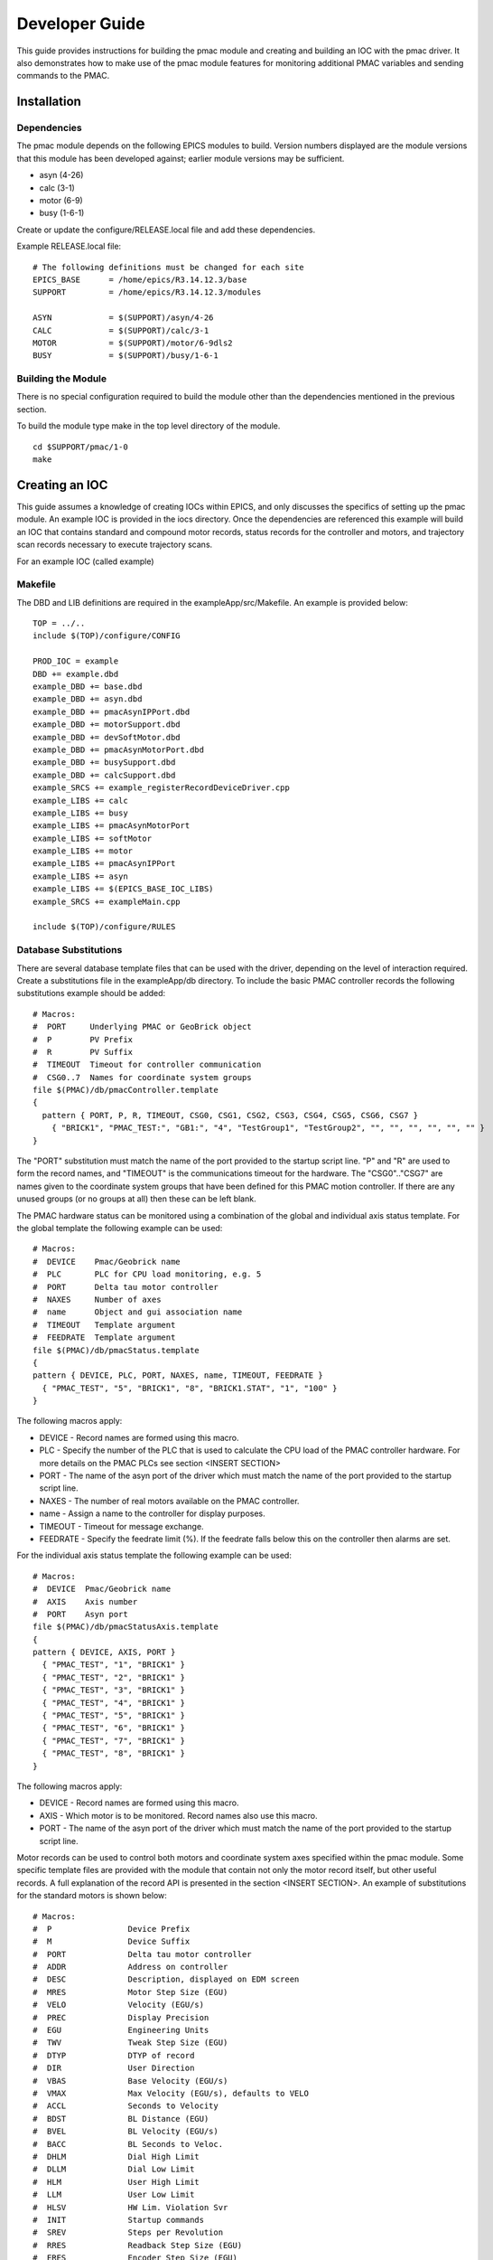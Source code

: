.. _developer_guide:

Developer Guide
===============

This guide provides instructions for building the pmac module and creating and building an IOC with the pmac driver.  It also demonstrates how to make use of the pmac module features for monitoring additional PMAC variables and sending commands to the PMAC.

Installation
------------

Dependencies
************

The pmac module depends on the following EPICS modules to build.  Version numbers displayed are the module versions that this module has been developed against; earlier module versions may be sufficient.

* asyn (4-26)
* calc (3-1)
* motor (6-9)
* busy (1-6-1)

Create or update the configure/RELEASE.local file and add these dependencies.

Example RELEASE.local file::

  # The following definitions must be changed for each site
  EPICS_BASE      = /home/epics/R3.14.12.3/base
  SUPPORT         = /home/epics/R3.14.12.3/modules
  
  ASYN            = $(SUPPORT)/asyn/4-26
  CALC            = $(SUPPORT)/calc/3-1
  MOTOR           = $(SUPPORT)/motor/6-9dls2
  BUSY            = $(SUPPORT)/busy/1-6-1


Building the Module
*******************

There is no special configuration required to build the module other than the dependencies mentioned in the previous section.

To build the module type make in the top level directory of the module.

::

  cd $SUPPORT/pmac/1-0
  make
  
  
Creating an IOC
---------------

This guide assumes a knowledge of creating IOCs within EPICS, and only discusses the specifics of setting up the pmac module.
An example IOC is provided in the iocs directory.  Once the dependencies are referenced this example will build an IOC that contains standard and compound motor records, status records for the controller and motors, and trajectory scan records necessary to execute trajectory scans.

For an example IOC (called example)

Makefile
********

The DBD and LIB definitions are required in the exampleApp/src/Makefile.  An example is provided below:

::

  TOP = ../..
  include $(TOP)/configure/CONFIG
  
  PROD_IOC = example
  DBD += example.dbd
  example_DBD += base.dbd
  example_DBD += asyn.dbd
  example_DBD += pmacAsynIPPort.dbd
  example_DBD += motorSupport.dbd
  example_DBD += devSoftMotor.dbd
  example_DBD += pmacAsynMotorPort.dbd
  example_DBD += busySupport.dbd
  example_DBD += calcSupport.dbd
  example_SRCS += example_registerRecordDeviceDriver.cpp
  example_LIBS += calc
  example_LIBS += busy
  example_LIBS += pmacAsynMotorPort
  example_LIBS += softMotor
  example_LIBS += motor
  example_LIBS += pmacAsynIPPort
  example_LIBS += asyn
  example_LIBS += $(EPICS_BASE_IOC_LIBS)
  example_SRCS += exampleMain.cpp
  
  include $(TOP)/configure/RULES

Database Substitutions
**********************

There are several database template files that can be used with the driver, depending on the level of interaction required.  Create a substitutions file in the exampleApp/db directory.  To include the basic PMAC controller records the following substitutions example should be added:

::

  # Macros:
  #  PORT     Underlying PMAC or GeoBrick object
  #  P        PV Prefix
  #  R        PV Suffix
  #  TIMEOUT  Timeout for controller communication
  #  CSG0..7  Names for coordinate system groups
  file $(PMAC)/db/pmacController.template
  {
    pattern { PORT, P, R, TIMEOUT, CSG0, CSG1, CSG2, CSG3, CSG4, CSG5, CSG6, CSG7 }
      { "BRICK1", "PMAC_TEST:", "GB1:", "4", "TestGroup1", "TestGroup2", "", "", "", "", "", "" }
  }

The "PORT" substitution must match the name of the port provided to the startup script line.  "P" and "R" are used to form the record names, and "TIMEOUT" is the communications timeout for the hardware.  The "CSG0".."CSG7" are names given to the coordinate system groups that have been defined for this PMAC motion controller.  If there are any unused groups (or no groups at all) then these can be left blank.

The PMAC hardware status can be monitored using a combination of the global and individual axis status template.  For the global template the following example can be used:

::

  # Macros:
  #  DEVICE    Pmac/Geobrick name
  #  PLC       PLC for CPU load monitoring, e.g. 5
  #  PORT      Delta tau motor controller
  #  NAXES     Number of axes
  #  name      Object and gui association name
  #  TIMEOUT   Template argument
  #  FEEDRATE  Template argument
  file $(PMAC)/db/pmacStatus.template
  {
  pattern { DEVICE, PLC, PORT, NAXES, name, TIMEOUT, FEEDRATE }
    { "PMAC_TEST", "5", "BRICK1", "8", "BRICK1.STAT", "1", "100" }
  }

The following macros apply:

* DEVICE - Record names are formed using this macro.
* PLC - Specify the number of the PLC that is used to calculate the CPU load of the PMAC controller hardware.  For more details on the PMAC PLCs see section <INSERT SECTION>
* PORT - The name of the asyn port of the driver which must match the name of the port provided to the startup script line.
* NAXES - The number of real motors available on the PMAC controller.
* name - Assign a name to the controller for display purposes.
* TIMEOUT - Timeout for message exchange.
* FEEDRATE - Specify the feedrate limit (%).  If the feedrate falls below this on the controller then alarms are set.

For the individual axis status template the following example can be used:

::

  # Macros:
  #  DEVICE  Pmac/Geobrick name
  #  AXIS    Axis number
  #  PORT    Asyn port
  file $(PMAC)/db/pmacStatusAxis.template
  {
  pattern { DEVICE, AXIS, PORT }
    { "PMAC_TEST", "1", "BRICK1" }
    { "PMAC_TEST", "2", "BRICK1" }
    { "PMAC_TEST", "3", "BRICK1" }
    { "PMAC_TEST", "4", "BRICK1" }
    { "PMAC_TEST", "5", "BRICK1" }
    { "PMAC_TEST", "6", "BRICK1" }
    { "PMAC_TEST", "7", "BRICK1" }
    { "PMAC_TEST", "8", "BRICK1" }
  }

The following macros apply:

* DEVICE - Record names are formed using this macro.
* AXIS - Which motor is to be monitored.  Record names also use this macro.
* PORT - The name of the asyn port of the driver which must match the name of the port provided to the startup script line.

Motor records can be used to control both motors and coordinate system axes specified within the pmac module.  Some specific template files are provided with the module that contain not only the motor record itself, but other useful records.  A full explanation of the record API is presented in the section <INSERT SECTION>.  An example of substitutions for the standard motors is shown below:

::

  # Macros:
  #  P                Device Prefix
  #  M                Device Suffix
  #  PORT             Delta tau motor controller
  #  ADDR             Address on controller
  #  DESC             Description, displayed on EDM screen
  #  MRES             Motor Step Size (EGU)
  #  VELO             Velocity (EGU/s)
  #  PREC             Display Precision
  #  EGU              Engineering Units
  #  TWV              Tweak Step Size (EGU)
  #  DTYP             DTYP of record
  #  DIR              User Direction
  #  VBAS             Base Velocity (EGU/s)
  #  VMAX             Max Velocity (EGU/s), defaults to VELO
  #  ACCL             Seconds to Velocity
  #  BDST             BL Distance (EGU)
  #  BVEL             BL Velocity (EGU/s)
  #  BACC             BL Seconds to Veloc.
  #  DHLM             Dial High Limit
  #  DLLM             Dial Low Limit
  #  HLM              User High Limit
  #  LLM              User Low Limit
  #  HLSV             HW Lim. Violation Svr
  #  INIT             Startup commands
  #  SREV             Steps per Revolution
  #  RRES             Readback Step Size (EGU)
  #  ERES             Encoder Step Size (EGU)
  #  JAR              Jog Acceleration (EGU/s^2)
  #  UEIP             Use Encoder If Present
  #  URIP             Use RDBL If Present
  #  RDBL             Readback Location, set URIP = 1 if you specify this
  #  RTRY             Max retry count
  #  DLY              Readback settle time (s)
  #  OFF              User Offset (EGU)
  #  RDBD             Retry Deadband (EGU)
  #  FOFF             Freeze Offset, 0=variable, 1=frozen
  #  ADEL             Alarm monitor deadband (EGU)
  #  NTM              New Target Monitor, only set to 0 for soft motors
  #  FEHIGH           HIGH limit for following error
  #  FEHIHI           HIHI limit for following error
  #  FEHHSV           HIHI alarm severity for following error
  #  FEHSV            HIGH alarm severity for following error
  #  SCALE            Scale factor, if pmacSetAxisScale is used this should be set
  #  HOMEVIS          If 1 then home is visible on the gui
  #  HOMEVISSTR       If HOMEVIS=0, then display this text on the gui instead
  #  name             Object name and gui association name
  #  alh              Set this to alh to add the motor to the alarm handler and send emails, 
  #  gda_name         Name to export this as to GDA
  #  gda_desc         Description to export this as to GDA
  #  SPORT            Delta tau motor controller comms port
  #  HOME             Prefix for autohome instance. Defaults to $(P). If unspecified,
  #  PMAC             Prefix for pmacStatus instance. Needed to get axis descriptions
  #  ALLOW_HOMED_SET  Set to a blank to allow this axis to have its homed
  file $(PMAC)/db/dls_pmac_asyn_motor.template
  {
  pattern { P, M, PORT, ADDR, DESC, MRES, VELO, PREC, EGU, TWV, DTYP, DIR, VBAS, VMAX, ACCL, BDST, BVEL, BACC, DHLM, DLLM, HLM, LLM, HLSV, INIT, SREV, RRES, ERES, JAR, UEIP, URIP, RDBL, RTRY, DLY, OFF, RDBD, FOFF, ADEL, NTM, FEHIGH, FEHIHI, FEHHSV, FEHSV, SCALE, HOMEVIS, HOMEVISSTR, name, alh, gda_name, gda_desc, SPORT, HOME, PMAC, ALLOW_HOMED_SET }
    { "PMAC_TEST", ":M1", "BRICK1", "1", "Motor 1", "0.001", "20", "3", "mm", "1", "asynMotor", "0", "0", "$(VELO)", "0.5", "0", "0", "", "1000", "-1000", "", "", "MAJOR", "", "1000", "", "", "", "0", "0", "", "0", "0", "0", "", "0", "0", "1", "0", "0", "NO_ALARM", "NO_ALARM", "1", "1", "Use motor summary screen", "BRICK1.MOTORS.M1", "None", "", "$(DESC)", "BRICK1port", "$(P)", "$(P)", "#" }
    { "PMAC_TEST", ":M2", "BRICK1", "2", "Motor 2", "0.001", "20", "3", "mm", "1", "asynMotor", "0", "0", "$(VELO)", "0.5", "0", "0", "", "1000", "-1000", "", "", "MAJOR", "", "1000", "", "", "", "0", "0", "", "0", "0", "0", "", "0", "0", "1", "0", "0", "NO_ALARM", "NO_ALARM", "1", "1", "Use motor summary screen", "BRICK1.MOTORS.M2", "None", "", "$(DESC)", "BRICK1port", "$(P)", "$(P)", "#" }
    { "PMAC_TEST", ":M3", "BRICK1", "3", "Motor 3", "0.001", "1", "3", "mm", "1", "asynMotor", "0", "0", "$(VELO)", "0.5", "0", "0", "", "1000", "-1000", "", "", "MAJOR", "", "1000", "", "", "", "0", "0", "", "0", "0", "0", "", "0", "0", "1", "0", "0", "NO_ALARM", "NO_ALARM", "1", "1", "Use motor summary screen", "BRICK1.MOTORS.M3", "None", "", "$(DESC)", "BRICK1port", "$(P)", "$(P)", "#" }
    { "PMAC_TEST", ":M4", "BRICK1", "4", "Motor 4", "0.001", "1", "3", "mm", "1", "asynMotor", "0", "0", "$(VELO)", "0.5", "0", "0", "", "1000", "-1000", "", "", "MAJOR", "", "1000", "", "", "", "0", "0", "", "0", "0", "0", "", "0", "0", "1", "0", "0", "NO_ALARM", "NO_ALARM", "1", "1", "Use motor summary screen", "BRICK1.MOTORS.M4", "None", "", "$(DESC)", "BRICK1port", "$(P)", "$(P)", "#" }
    { "PMAC_TEST", ":M5", "BRICK1", "5", "Motor 5", "0.001", "1", "3", "mm", "1", "asynMotor", "0", "0", "$(VELO)", "0.5", "0", "0", "", "1000", "-1000", "", "", "MAJOR", "", "1000", "", "", "", "0", "0", "", "0", "0", "0", "", "0", "0", "1", "0", "0", "NO_ALARM", "NO_ALARM", "1", "1", "Use motor summary screen", "BRICK1.MOTORS.M5", "None", "", "$(DESC)", "BRICK1port", "$(P)", "$(P)", "#" }
    { "PMAC_TEST", ":M6", "BRICK1", "6", "Motor 6", "0.001", "1", "3", "mm", "1", "asynMotor", "0", "0", "$(VELO)", "0.5", "0", "0", "", "1000", "-1000", "", "", "MAJOR", "", "1000", "", "", "", "0", "0", "", "0", "0", "0", "", "0", "0", "1", "0", "0", "NO_ALARM", "NO_ALARM", "1", "1", "Use motor summary screen", "BRICK1.MOTORS.M6", "None", "", "$(DESC)", "BRICK1port", "$(P)", "$(P)", "#" }
    { "PMAC_TEST", ":M7", "BRICK1", "7", "Motor 7", "0.001", "1", "3", "mm", "1", "asynMotor", "0", "0", "$(VELO)", "0.5", "0", "0", "", "1000", "-1000", "", "", "MAJOR", "", "1000", "", "", "", "0", "0", "", "0", "0", "0", "", "0", "0", "1", "0", "0", "NO_ALARM", "NO_ALARM", "1", "1", "Use motor summary screen", "BRICK1.MOTORS.M7", "None", "", "$(DESC)", "BRICK1port", "$(P)", "$(P)", "#" }
    { "PMAC_TEST", ":M8", "BRICK1", "8", "Motor 8", "0.001", "1", "3", "mm", "1", "asynMotor", "0", "0", "$(VELO)", "0.5", "0", "0", "", "1000", "-1000", "", "", "MAJOR", "", "1000", "", "", "", "0", "0", "", "0", "0", "0", "", "0", "0", "1", "0", "0", "NO_ALARM", "NO_ALARM", "1", "1", "Use motor summary screen", "BRICK1.MOTORS.M8", "None", "", "$(DESC)", "BRICK1port", "$(P)", "$(P)", "#" }
  }

For a description of the motor record fields see http://www.aps.anl.gov/bcda/synApps/motor/

IOC Boot Script
***************

The following IOC startup script calls are available:

* pmacAsynIPConfigure

::

  # Create IP Port (PortName, IPAddr)
  pmacAsynIPConfigure("BRICK1port", "192.168.0.1:1025")
  
This call takes a name to assign to the port, and the address of the PMAC hardware controller (with optional port number).

* pmacCreateController

::

  # Configure Model 3 Controller Driver (Controler Port,Asyn Motor Port, ADDR, Axes, MOVE_POLL, IDLE_POLL)
  pmacCreateController("BRICK1", "BRICK1port", 0, 8, 100, 1000)

The pmacCreateController call requires a name for the asyn port, the name of the low level asyn port (created previously), the address of the low level port (0), the number of motors present on the PMAC motion controller, plus a move and idle poll time (in ms).  The poll time is used to decide how often high priority status messages are requested from the controller, when all motors are either idle or if any motors are moving.

* pmacCreateAxes

::

  # Configure Model 3 Axes Driver (Controler Port, Axis Count)
  pmacCreateAxes("BRICK1", 8)

A motor axis object is created for each physical motor using this call.  The name of the controller asyn port is required along with the number of motors present.

* pmacCreateAxis

::

  # Configure Model 3 Axis Driver (Controler Port, Axis Number)
  pmacCreateAxis("BRICK1", 3)

A motor axis object is created for the specified physical motor using this call.  The name of the controller asyn port is required along with the number of the motor.

* pmacDisableLimitsCheck

::

  # Disable the limits of an axis (Controller Port, Motor Number, All axes disabled)
  pmacDisableLimitsCheck("BRICK1", 1, 1)

This will disable limit checking within the driver.  If limit checking is not disabled and the motor is found to have its limits disabled then the motor record will enter an error state.  If the motor does not have limits connected then the limit checking behaviour can be overridden with this call.  If all axes disabled is set to 1 then the motor number is ignored and all limit checking is turned off.

* pmacSetAxisScale

::

  # Set the PMAC axis scale factor (Controller Port, Motor Number, Scale factor)
  pmacSetAxisScale("BRICK1", 1, 10)
  
This call can be made to increase resolution in the motor record for a specific motor. Default value is 1.

* pmacSetOpenLoopEncoderAxis

::

  # Set an axis to use the encoder feedback from another axis (Controller Port, Motor Number, Encoder motor number)
  pmacSetOpenLoopEncoderAxis("BRICK1", 2, 4)
  
If there is an open loop axis that has an encoder coming back on a different channel then the encoder readback axis number can be set here. This ensures that the encoder will be used for the position readback. It will also ensure that the encoder axis is set correctly when performing a set position on the open loop axis. To use this function, the axis number used for the encoder must have been configured already using pmacCreateAxis.

* pmacDebug

::

  # Set the debug level (Controller Port, Debug level, Motor number (or 0 for controller), CS number (or 0 for real motors))
  pmacDebug("BRICK1", 2, 0, 0)
  
Sets the debug level for the driver.  Setting both motor number and CS number to 0 applies the debug level to the controller.

* pmacCreateCS

::

  # Create CS (CS Port, Controller Port, CSNumber, Prog)
  pmacCreateCS("CS1", "BRICK1", 1, 10)

Configure a coordinate system for the PMAC.  Takes a port name for the coordinate system as well as the name of the controller port, the coordinate system number and the motion program to execute whenever a compound axis is requested to move.

* pmacCreateCSAxes

::

  # Configure Model 3 CS Axes Driver (Controler Port, Axis Count)
  pmacCreateCSAxes("CS1", 9)

A coordinate system motor axis object is created for each axis (ABCUVWXYZ) using this call.  The name of the coordinate system asyn port is required along with the number of axes.

* pmacCreateCSAxis

::

  # pmacCreateCSAxis 'Controller port name' 'Axis number'
  pmacCreateCSAxis("CS1", 1)

A coordinate system motor axis object is created for the specified axis (ABCUVWXYZ) using this call.  The name of the coordinate system asyn port is required along with the number of the axis (1=A, 2=B, 3=C, 4=U, 5=V, 6=W, 7=X, 8=Y, 9=Z).

* pmacCreateCsGroup

::

  # Create a new CS group of axes (Controller Port, Group Number, Group Name, Axis Count)
  pmacCreateCsGroup("BRICK1", 0, "TestGroup1", 2)
  
* pmacCsGroupAddAxis

::

  # Add an axis definition to a CS group (Controller Port, Group Number, Axis Number, Axis CS Definition, CS Number)
  pmacCsGroupAddAxis(BRICK1, 0, 1, X, 1)

* pmacSetCoordStepsPerUnit

::

  # Set the PMAC CS axis scale factor (CS Port, Axis Number, Scale factor)
  pmacSetCoordStepsPerUnit("CS1", 3, 5000)


Adding autohome records
***********************

Database Substitutions
++++++++++++++++++++++

IOC Boot Script
+++++++++++++++

Adding coordinate system motors
*******************************

Database Substitutions
++++++++++++++++++++++

IOC Boot Script
+++++++++++++++

Adding trajectory scan records
******************************

Database Substitutions
++++++++++++++++++++++

IOC Boot Script
+++++++++++++++

Adding PMAC variables for monitoring
------------------------------------


